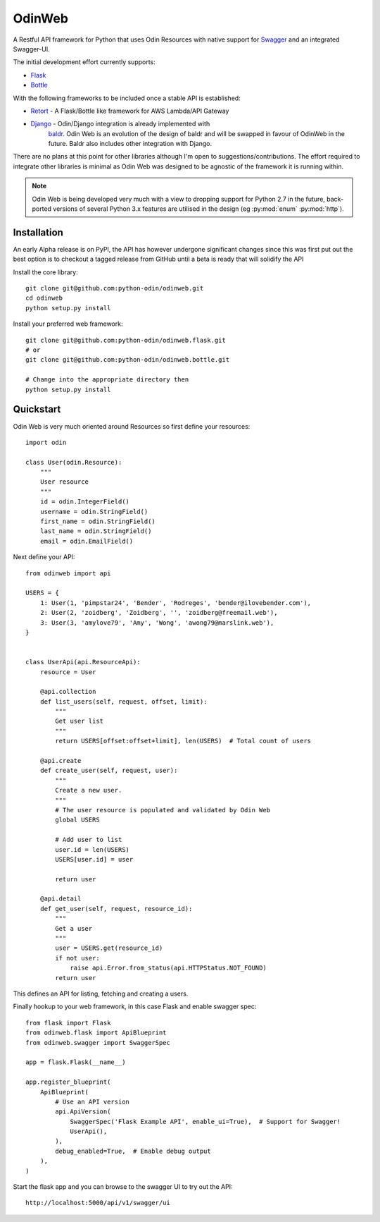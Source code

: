 =======
OdinWeb
=======

A Restful API framework for Python that uses Odin Resources with native support for `Swagger <https://swagger.io>`_
and an integrated Swagger-UI.

The initial development effort currently supports:

- `Flask <http://flask.pocoo.org/>`_
- `Bottle <https://bottlepy.org>`_

With the following frameworks to be included once a stable API is established:

- `Retort <https://github.com/timsavage/retort>`_ - A Flask/Bottle like framework for AWS Lambda/API Gateway
- `Django <https://wwww.djangoproject.org/>`_ - Odin/Django integration is already implemented with
    `baldr <https://github.com/python-odin/baldr>`_. Odin Web is an evolution of the design of baldr and will
    be swapped in favour of OdinWeb in the future. Baldr also includes other integration with Django.

There are no plans at this point for other libraries although I'm open to suggestions/contributions. The effort
required to integrate other libraries is minimal as Odin Web was designed to be agnostic of the framework it is
running within.

.. note::
    Odin Web is being developed very much with a view to dropping support for Python 2.7 in the future, back-ported
    versions of several Python 3.x features are utilised in the design (eg :py:mod:`enum` :py:mod:`http`).


Installation
============

An early Alpha release is on PyPI, the API has however undergone significant changes since this was first put out the
best option is to checkout a tagged release from GitHub until a beta is ready that will solidify the API

Install the core library::

    git clone git@github.com:python-odin/odinweb.git
    cd odinweb
    python setup.py install

Install your preferred web framework::

    git clone git@github.com:python-odin/odinweb.flask.git
    # or
    git clone git@github.com:python-odin/odinweb.bottle.git

    # Change into the appropriate directory then
    python setup.py install


Quickstart
==========

Odin Web is very much oriented around Resources so first define your resources::

    import odin

    class User(odin.Resource):
        """
        User resource
        """
        id = odin.IntegerField()
        username = odin.StringField()
        first_name = odin.StringField()
        last_name = odin.StringField()
        email = odin.EmailField()


Next define your API::

    from odinweb import api

    USERS = {
        1: User(1, 'pimpstar24', 'Bender', 'Rodreges', 'bender@ilovebender.com'),
        2: User(2, 'zoidberg', 'Zoidberg', '', 'zoidberg@freemail.web'),
        3: User(3, 'amylove79', 'Amy', 'Wong', 'awong79@marslink.web'),
    }


    class UserApi(api.ResourceApi):
        resource = User

        @api.collection
        def list_users(self, request, offset, limit):
            """
            Get user list
            """
            return USERS[offset:offset+limit], len(USERS)  # Total count of users

        @api.create
        def create_user(self, request, user):
            """
            Create a new user.
            """
            # The user resource is populated and validated by Odin Web
            global USERS

            # Add user to list
            user.id = len(USERS)
            USERS[user.id] = user

            return user

        @api.detail
        def get_user(self, request, resource_id):
            """
            Get a user
            """
            user = USERS.get(resource_id)
            if not user:
                raise api.Error.from_status(api.HTTPStatus.NOT_FOUND)
            return user

This defines an API for listing, fetching and creating a users.

Finally hookup to your web framework, in this case Flask and enable swagger spec::

    from flask import Flask
    from odinweb.flask import ApiBlueprint
    from odinweb.swagger import SwaggerSpec

    app = flask.Flask(__name__)

    app.register_blueprint(
        ApiBlueprint(
            # Use an API version
            api.ApiVersion(
                SwaggerSpec('Flask Example API', enable_ui=True),  # Support for Swagger!
                UserApi(),
            ),
            debug_enabled=True,  # Enable debug output
        ),
    )

Start the flask app and you can browse to the swagger UI to try out the API::

    http://localhost:5000/api/v1/swagger/ui

